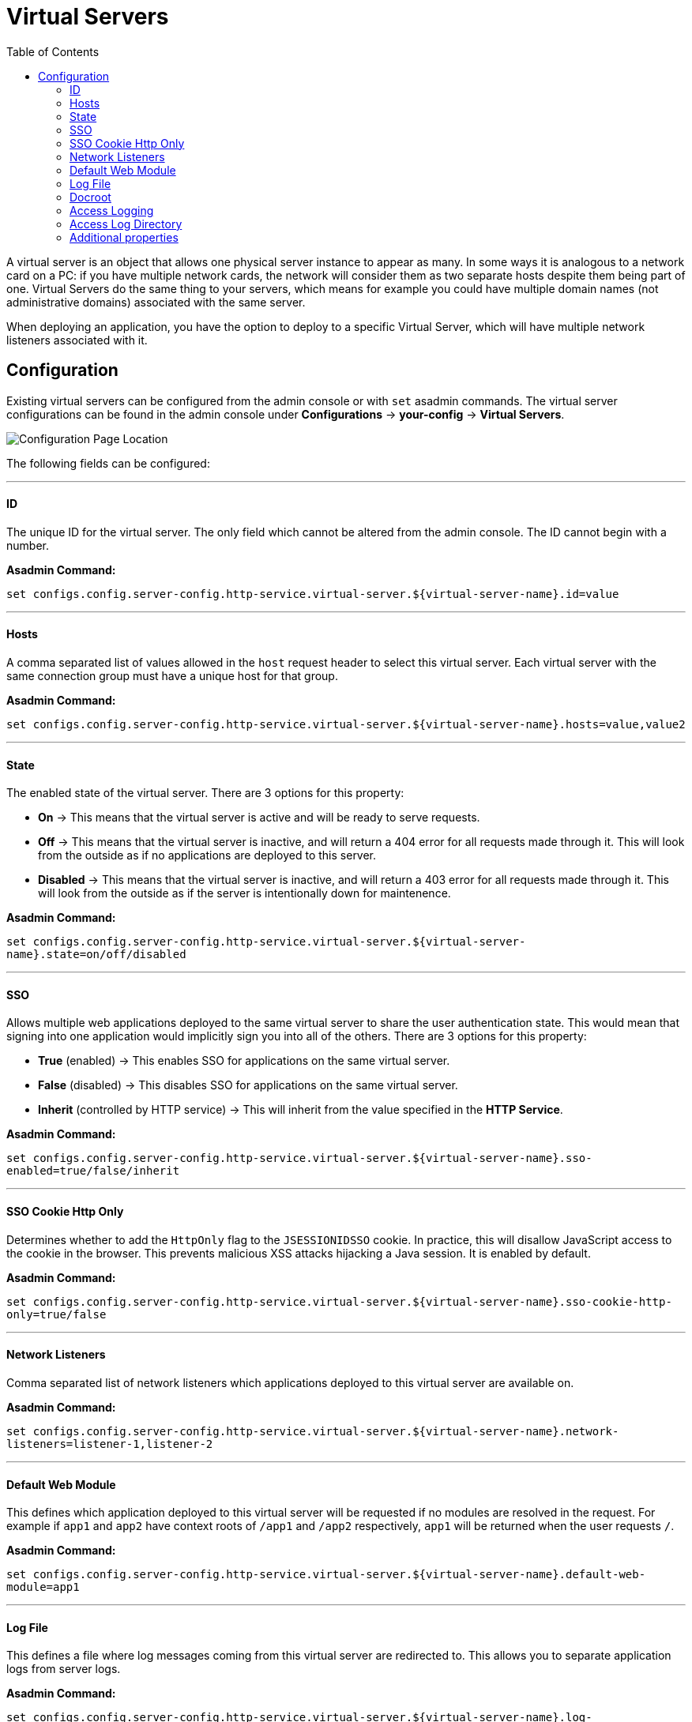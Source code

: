 = Virtual Servers
:toc:

A virtual server is an object that allows one physical server instance to appear
as many. In some ways it is analogous to a network card on a PC: if you have
multiple network cards, the network will consider them as two separate hosts
despite them being part of one. Virtual Servers do the same thing to your
servers, which means for example you could have multiple domain names
(not administrative domains) associated with the same server.

When deploying an application, you have the option to deploy to a specific
Virtual Server, which will have multiple network listeners associated with it.

[[configuration]]
== Configuration

Existing virtual servers can be configured from the admin console or with `set`
asadmin commands. The virtual server configurations can be found in the admin
console under *Configurations* -> *your-config* -> *Virtual Servers*.

image::http/virtual-server-config.png[Configuration Page Location]

The following fields can be configured:

---
[[id]]
==== ID
The unique ID for the virtual server. The only field which cannot be altered
from the admin console. The ID cannot begin with a number.

**Asadmin Command:**

`set configs.config.server-config.http-service.virtual-server.${virtual-server-name}.id=value`


---
[[hosts]]
==== Hosts
A comma separated list of values allowed in the `host` request header to select
this virtual server. Each virtual server with the same connection group must
have a unique host for that group.

**Asadmin Command:**

`set configs.config.server-config.http-service.virtual-server.${virtual-server-name}.hosts=value,value2`


---
[[state]]
==== State
The enabled state of the virtual server. There are 3 options for this property:

 - *On* -> This means that the virtual server is active and will be ready to
 serve requests.
 - *Off* -> This means that the virtual server is inactive, and will return a
 404 error for all requests made through it. This will look from the outside
 as if no applications are deployed to this server.
 - *Disabled* -> This means that the virtual server is inactive, and will return
 a 403 error for all requests made through it. This will look from the outside
 as if the server is intentionally down for maintenence.


**Asadmin Command:**

`set configs.config.server-config.http-service.virtual-server.${virtual-server-name}.state=on/off/disabled`


---
[[sso]]
==== SSO
Allows multiple web applications deployed to the same virtual server to share
the user authentication state.  This would mean that signing into one
application would implicitly sign you into all of the others.
There are 3 options for this property:

 - *True* (enabled) -> This enables SSO for applications on the same virtual
 server.
 - *False* (disabled) -> This disables SSO for applications on the same virtual
 server.
 - *Inherit* (controlled by HTTP service) -> This will inherit from the value
 specified in the *HTTP Service*.

**Asadmin Command:**

`set configs.config.server-config.http-service.virtual-server.${virtual-server-name}.sso-enabled=true/false/inherit`


---
[[sso-cookie-http-only]]
==== SSO Cookie Http Only
Determines whether to add the `HttpOnly` flag to the `JSESSIONIDSSO` cookie.
In practice, this will disallow JavaScript access to the cookie in the browser.
This prevents malicious XSS attacks hijacking a Java session. It is enabled by
default.

**Asadmin Command:**

`set configs.config.server-config.http-service.virtual-server.${virtual-server-name}.sso-cookie-http-only=true/false`


---
[[network-listeners]]
==== Network Listeners
Comma separated list of network listeners which applications deployed to this
virtual server are available on.

**Asadmin Command:**

`set configs.config.server-config.http-service.virtual-server.${virtual-server-name}.network-listeners=listener-1,listener-2`


---
[default-web-module]
==== Default Web Module
This defines which application deployed to this virtual server will be requested
if no modules are resolved in the request. For example if `app1` and `app2`
have context roots of `/app1` and `/app2` respectively, `app1` will be returned
when the user requests `/`.

**Asadmin Command:**

`set configs.config.server-config.http-service.virtual-server.${virtual-server-name}.default-web-module=app1`


---
[[log-file]]
==== Log File
This defines a file where log messages coming from this virtual server are
redirected to. This allows you to separate application logs from server logs.

**Asadmin Command:**

`set configs.config.server-config.http-service.virtual-server.${virtual-server-name}.log-file=/dir/to/logs/file.log`


---
[[docroot]]
==== Docroot
This defines the directory used as the document root for this virtual server.
A document root is a directory where static files can be placed and served from.
For example, if you have a web application deployed to `http://localhost:8080/app1`
and the corresponding virtual server has a docroot value of `/opt/server/docs`,
then requesting `http://localhost:8080/app1/img.jpg` will fetch the file at
`/opt/server/docs/img.jpg`.

**Asadmin Command:**

`set configs.config.server-config.http-service.virtual-server.${virtual-server-name}.docroot=/dir/to/docs/`


---
[[access-logging]]
==== Access Logging
Enables access logging for this virtual server. Access logging logs all requests
made to that virtual server.
There are 3 options for this property:

 - *True* (enabled) -> This enables access logging for applications on the same
 virtual server.
 - *False* (disabled) -> This disables access logging for applications on the
 same virtual server.
 - *Inherit* (controlled by HTTP service) -> This will inherit from the value
 specified in the *HTTP Service*.

**Asadmin Command:**

`set configs.config.server-config.http-service.virtual-server.${virtual-server-name}.access-logging=true/false/inherit`


---
[[access-log-directory]]
==== Access Log Directory
Defines the directory used for access logs.

**Asadmin Command:**

`set configs.config.server-config.http-service.virtual-server.${virtual-server-name}.access-log=/dir/to/logs`


---
[[additional-properties]]
==== Additional properties
Defines additional properties for the configuration of a virtual server.


[cols="20,70,10",options="header",]
|===
| Key                         | Description | Default Value
| *sso-max-inactive-seconds*  | The number of seconds of no activity after which a user's SSO record becomes elegible for purging.
  | 300
| *sso-reap-interval-seconds* | The number of seconds between purges of SSO records. | 60
| *setCacheControl*           | Comma separated list of Cache-Control response directives (See section 14.9 of: https://www.ietf.org/rfc/rfc2616.txt). | none
| *allowLinking*             a| If set to true, resources that are symbolic links will be served for all applications deployed to this virtual server. Can be overriden for an individual application in the glassfish-web.xml with:
----
<glassfish-web-app>
  <property name="allowLinking" value="false" />
</glassfish-web-app>
----
====
Note: Setting this property to `true` on Windows systems exposes JSP source code.
====
  | false
| *accessLogWriteInterval*    | The number of seconds between each time the log is written to disk. The access log is written when the buffer is full or when the interval expires. If the value is 0, the buffer is always written even if it's not full. | 300
| *accessLogBufferSize*       | The size, in bytes, of the buffer where access log calls are stored. | 32768
| *allowRemoteAddress*        | Comma separated list of regular expression patterns to which the remote client's IP address is compared. The IP must match one of the patterns to be accepted. | none
| *denyRemoteAddress*         | Comma separated list of regular expression patterns to which the remote client's IP address is compared. The IP must not match any of the patterns to be accepted. | none
| *allowRemoteHost*           | Comma separated list of regular expression patterns to which the remote client's host name is compared. The host name must match one of the patterns to be accepted. | none
| *denyRemoteHost*            | Comma separated list of regular expression patterns to which the remote client's host name is compared. The host name must not match any of the patterns to be accepted. | none
| *authRealm*                 | Specifies the name attribute of an auth-realm, which overrides the server's default realm for standalone web applications deployed to this virtual server. Can be overriden for an individual application with a realm defined in the web.xml. | none
| *securePagesWithPragma*     | Set this property to false to ensure that for all web applications on this server file downloads using SSL work properly in Internet Explorer. | true
| *contextXmlDefault*         | Sets the directory of the context.xml used for this virtual server, if one is used. For more information on the context.xml file, see https://tomcat.apache.org/tomcat-5.5-doc/config/context.html. | none
| *alternatedocroot_n*        | Specifies an alternate document root, where n is a positive integer that allows specification of more than one. | none
| *send-error_n*             a| Specifies custom error page mappings for the virtual server, which are inherited by all web applications deployed on the virtual server, unless overridden in the web.xml. The value is a string, composed of three values:

- code -> The HTTP response status code for the custom error page.
- path -> The path of the file to be returned, relative to the `/config` directory.
- reason (optional) -> The text of the reason string.

E.g. `send-error_1="code=404 path=/dir/of/file/error.html reason=UNAUTHORIZED"`.
  | none
| *redirect_n*               a| Specifies a redirect from an old url to a new one. The value is a string, composed of two values:

- from -> The prefix of the requested URI to match.
- url-prefix -> The prefix of the new URI to return to the client. The *from* prefix is replaced by this value.

E.g. `redirect_1="from=/fake url-prefix=http://another"`.
  | none
| *listener_n*                | Specifies the fully qualified class name of a custom Catalina listener, where n is a positive integer that allows the specification of more than one. The listener class must implement the *org.apache.catalina.ContainerListener* or *org.apache.catalina.LifecycleListener* interface. | none
| *errorReportValve*          | Specifies the fully qualified class name of a custom valve that produces default error pages for applications on this virtual server. Specify an empty string to disable the default error page mechanism for this virtual server. | *org.apache.catalina. valves.ErrorReportValve*
|===
